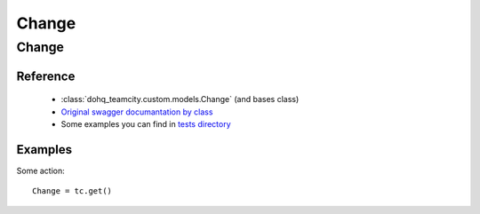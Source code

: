 ############
Change
############

Change
========

Reference
---------

  + :class:`dohq_teamcity.custom.models.Change` (and bases class)
  + `Original swagger documantation by class <https://github.com/devopshq/teamcity/blob/develop/docs-sphinx/swagger/models/Change.md>`_
  + Some examples you can find in `tests directory <https://github.com/devopshq/teamcity/blob/develop/test>`_

Examples
--------
Some action::

    Change = tc.get()


